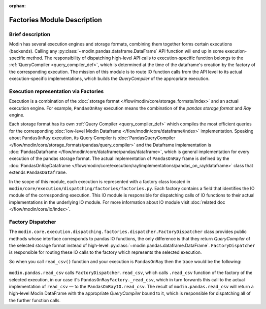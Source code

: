 :orphan:

..
    TODO: add links to documentation for mentioned modules.

Factories Module Description
""""""""""""""""""""""""""""

Brief description
'''''''''''''''''
Modin has several execution engines and storage formats, combining them together forms certain executions (backends). 
Calling any :py:class:`~modin.pandas.dataframe.DataFrame` API function will end up in some execution-specific method. The responsibility of dispatching high-level API calls to
execution-specific function belongs to the :ref:`QueryCompiler <query_compiler_def>`, which is determined at the time of the dataframe's creation by the factory of
the corresponding execution. The mission of this module is to route IO function calls from
the API level to its actual execution-specific implementations, which builds the
`QueryCompiler` of the appropriate execution.

Execution representation via Factories
''''''''''''''''''''''''''''''''''''''
Execution is a combination of the :doc:`storage format </flow/modin/core/storage_formats/index>` and an actual execution engine.
For example, ``PandasOnRay`` execution means the combination of the `pandas storage format` and `Ray` engine.

Each storage format has its own :ref:`Query Compiler <query_compiler_def>` which compiles the most efficient queries
for the corresponding :doc:`low-level Modin Dataframe </flow/modin/core/dataframe/index>` implementation. Speaking about ``PandasOnRay``
execution, its Query Compiler is :doc:`PandasQueryCompiler </flow/modin/core/storage_formats/pandas/query_compiler>` and the
Dataframe implementation is :doc:`PandasDataframe </flow/modin/core/dataframe/pandas/dataframe>`,
which is general implementation for every execution of the pandas storage format. The actual implementation of ``PandasOnRay`` frame
is defined by the :doc:`PandasOnRayDataframe </flow/modin/core/execution/ray/implementations/pandas_on_ray/dataframe>` class that
extends ``PandasDataframe``.

In the scope of this module, each execution is represented with a factory class located in
``modin/core/execution/dispatching/factories/factories.py``. Each factory contains a field that identifies the IO module of the corresponding execution. This IO module is
responsible for dispatching calls of IO functions to their actual implementations in the
underlying IO module. For more information about IO module visit :doc:`related doc </flow/modin/core/io/index>`.

Factory Dispatcher
''''''''''''''''''
The ``modin.core.execution.dispatching.factories.dispatcher.FactoryDispatcher`` class provides 
public methods whose interface corresponds to pandas IO functions, the only difference is that they return `QueryCompiler` of the
selected storage format instead of high-level :py:class:`~modin.pandas.dataframe.DataFrame`. ``FactoryDispatcher`` is responsible for routing
these IO calls to the factory which represents the selected execution.

So when you call ``read_csv()`` function and your execution is ``PandasOnRay`` then the
trace would be the following:

.. figure:: /img/factory_dispatching.svg
    :align: center

``modin.pandas.read_csv`` calls ``FactoryDispatcher.read_csv``, which calls ``.read_csv``
function of the factory of the selected execution, in our case it's ``PandasOnRayFactory._read_csv``,
which in turn forwards this call to the actual implementation of ``read_csv`` — to the
``PandasOnRayIO.read_csv``. The result of ``modin.pandas.read_csv`` will return a high-level Modin
DataFrame with the appropriate `QueryCompiler` bound to it, which is responsible for
dispatching all of the further function calls.
